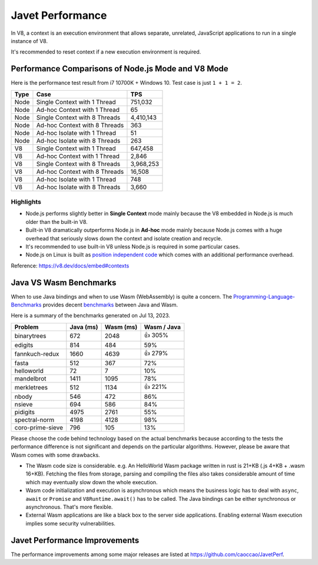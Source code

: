 =================
Javet Performance
=================

In V8, a context is an execution environment that allows separate, unrelated, JavaScript applications to run in a single instance of V8.

It's recommended to reset context if a new execution environment is required.

Performance Comparisons of Node.js Mode and V8 Mode
===================================================

Here is the performance test result from i7 10700K + Windows 10. Test case is just ``1 + 1 = 2``.

======== ===============================  ===============
Type     Case                             TPS
======== ===============================  ===============
Node     Single Context with 1 Thread     751,032
Node     Ad-hoc Context with 1 Thread     65
Node     Single Context with 8 Threads    4,410,143
Node     Ad-hoc Context with 8 Threads    363
Node     Ad-hoc Isolate with 1 Thread     51
Node     Ad-hoc Isolate with 8 Threads    263
V8       Single Context with 1 Thread     647,458
V8       Ad-hoc Context with 1 Thread     2,846
V8       Single Context with 8 Threads    3,968,253
V8       Ad-hoc Context with 8 Threads    16,508
V8       Ad-hoc Isolate with 1 Thread     748
V8       Ad-hoc Isolate with 8 Threads    3,660
======== ===============================  ===============

Highlights
----------

* Node.js performs slightly better in **Single Context** mode mainly because the V8 embedded in Node.js is much older than the built-in V8.
* Built-in V8 dramatically outperforms Node.js in **Ad-hoc** mode mainly because Node.js comes with a huge overhead that seriously slows down the context and isolate creation and recycle.
* It's recommended to use built-in V8 unless Node.js is required in some particular cases.
* Node.js on Linux is built as `position independent code <https://en.wikipedia.org/wiki/Position-independent_code>`_ which comes with an additional performance overhead.

Reference: https://v8.dev/docs/embed#contexts

Java VS Wasm Benchmarks
=======================

When to use Java bindings and when to use Wasm (WebAssembly) is quite a concern. The `Programming-Language-Benchmarks <https://github.com/hanabi1224/Programming-Language-Benchmarks>`_ provides decent `benchmarks <https://programming-language-benchmarks.vercel.app/java-vs-wasm>`_ between Java and Wasm.

Here is a summary of the benchmarks generated on Jul 13, 2023.

===================== ========= ========= ===========
Problem               Java (ms) Wasm (ms) Wasm / Java
===================== ========= ========= ===========
binarytrees           672       2048      👍 305%
edigits               814       484       59%
fannkuch-redux        1660      4639      👍 279%
fasta                 512       367       72%
helloworld            72        7         10%
mandelbrot            1411      1095      78%
merkletrees           512       1134      👍 221%
nbody                 546       472       86%
nsieve                694       586       84%
pidigits              4975      2761      55%
spectral-norm         4198      4128      98%
coro-prime-sieve      796       105       13%
===================== ========= ========= ===========

Please choose the code behind technology based on the actual benchmarks because according to the tests the performance difference is not significant and depends on the particular algorithms. However, please be aware that Wasm comes with some drawbacks.

* The Wasm code size is considerable. e.g. An HelloWorld Wasm package written in rust is 21+KB (.js 4+KB + .wasm 16+KB). Fetching the files from storage, parsing and compiling the files also takes considerable amount of time which may eventually slow down the whole execution.
* Wasm code initialization and execution is asynchronous which means the business logic has to deal with ``async``, ``await`` or ``Promise`` and ``V8Runtime.await()`` has to be called. The Java bindings can be either synchronous or asynchronous. That's more flexible.
* External Wasm applications are like a black box to the server side applications. Enabling external Wasm execution implies some security vulnerabilities.

Javet Performance Improvements
==============================

The performance improvements among some major releases are listed at https://github.com/caoccao/JavetPerf.
